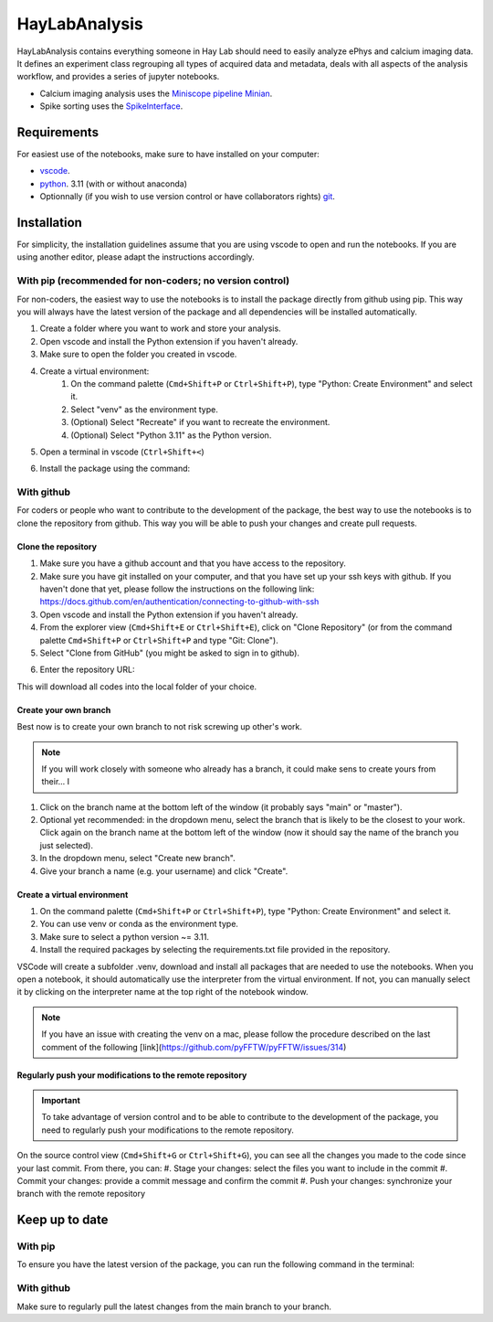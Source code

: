 HayLabAnalysis
==============

HayLabAnalysis contains everything someone in Hay Lab should need to easily analyze ePhys and calcium imaging data. It defines an experiment class
regrouping all types of acquired data and metadata, deals with all aspects of the analysis workflow, and provides a series of jupyter notebooks.

* Calcium imaging analysis uses the `Miniscope pipeline Minian`_.
* Spike sorting uses the `SpikeInterface`_.

.. _Miniscope pipeline Minian: https://github.com/melodieborel/minian
.. _SpikeInterface: https://spikeinterface.readthedocs.io/en/latest/

Requirements
------------

For easiest use of the notebooks, make sure to have installed on your computer:

* `vscode`_.
* `python`_. 3.11 (with or without anaconda)
* Optionnally (if you wish to use version control or have collaborators rights) `git`_.

.. _vscode: https://code.visualstudio.com/
.. _python: hhttps://realpython.com/installing-python/
.. _git: https://git-scm.com/downloads


Installation
------------
For simplicity, the installation guidelines assume that you are using vscode to open and run the notebooks. If you are using another editor, please adapt the instructions accordingly.

With pip (recommended for non-coders; no version control)
^^^^^^^^^^^^^^^^^^^^^^^^^^^^^^^^^^^^^^^^^^^^^^^^^^^^^^^^^
For non-coders, the easiest way to use the notebooks is to install the package directly from github using pip. This way you will always have the latest version of the package and all dependencies will be installed automatically.

#. Create a folder where you want to work and store your analysis.
#. Open vscode and install the Python extension if you haven't already.
#. Make sure to open the folder you created in vscode.
#. Create a virtual environment:
    #. On the command palette (``Cmd+Shift+P`` or ``Ctrl+Shift+P``), type "Python: Create Environment" and select it.
    #. Select "venv" as the environment type.
    #. (Optional) Select "Recreate" if you want to recreate the environment.
    #. (Optional) Select "Python 3.11" as the Python version.
#. Open a terminal in vscode (``Ctrl+Shift+<``)
#. Install the package using the command: 
    .. code-block:: bash
        pip install git+https://github.com/melodieborel/HayLabAnalysis.git


With github
^^^^^^^^^^^
For coders or people who want to contribute to the development of the package, the best way to use the notebooks is to clone the repository from github. This way you will be able to push your changes and create pull requests.

Clone the repository
""""""""""""""""""""

#. Make sure you have a github account and that you have access to the repository.
#. Make sure you have git installed on your computer,  and that you have set up your ssh keys with github. If you haven't done that yet, please follow the instructions on the following link: https://docs.github.com/en/authentication/connecting-to-github-with-ssh
#. Open vscode and install the Python extension if you haven't already.
#. From the explorer view (``Cmd+Shift+E`` or ``Ctrl+Shift+E``), click on "Clone Repository" (or from the command palette ``Cmd+Shift+P`` or ``Ctrl+Shift+P`` and type "Git: Clone").
#. Select "Clone from GitHub" (you might be asked to sign in to github).
#. Enter the repository URL: 
    .. code-block:: bash
       git@github.com:melodieborel/HayLabAnalysis.git

This will download all codes into the local folder of your choice.


Create your own branch
""""""""""""""""""""""
Best now is to create your own branch to not risk screwing up other's work.

.. note::
    If you will work closely with someone who already has a branch, it could make sens to create yours from their... I

#. Click on the branch name at the bottom left of the window (it probably says "main" or "master").
#. Optional yet recommended: in the dropdown menu, select the branch that is likely to be the closest to your work. Click again on the branch name at the bottom left of the window (now it should say the name of the branch you just selected).
#. In the dropdown menu, select "Create new branch".
#. Give your branch a name (e.g. your username) and click "Create".

Create a virtual environment
"""""""""""""""""""""""""""""
#. On the command palette (``Cmd+Shift+P`` or ``Ctrl+Shift+P``), type "Python: Create Environment" and select it.
#. You can use venv or conda as the environment type.
#. Make sure to select a python version ~= 3.11.
#. Install the required packages by selecting the requirements.txt file provided in the repository.

VSCode will create a subfolder .venv, download and install all packages that are needed to use the notebooks. When you open a notebook, it should automatically use the interpreter from the virtual environment.
If not, you can manually select it by clicking on the interpreter name at the top right of the notebook window.

.. note::
    If you have an issue with creating the venv on a mac, please follow the procedure described on the last comment of the following [link](https://github.com/pyFFTW/pyFFTW/issues/314)

Regularly push your modifications to the remote repository
""""""""""""""""""""""""""""""""""""""""""""""""""""""""""
.. important::
    To take advantage of version control and to be able to contribute to the development of the package, you need to regularly push your modifications to the remote repository.

On the source control view (``Cmd+Shift+G`` or ``Ctrl+Shift+G``), you can see all the changes you made to the code since your last commit. From there, you can:
#. Stage your changes: select the files you want to include in the commit
#. Commit your changes: provide a commit message and confirm the commit
#. Push your changes: synchronize your branch with the remote repository

Keep up to date
---------------

With pip
^^^^^^^^^
To ensure you have the latest version of the package, you can run the following command in the terminal:
    .. code-block:: bash
       pip install --upgrade git+https://github.com/melodieborel/HayLabAnalysis.git

With github
^^^^^^^^^^^
Make sure to regularly pull the latest changes from the main branch to your branch.
